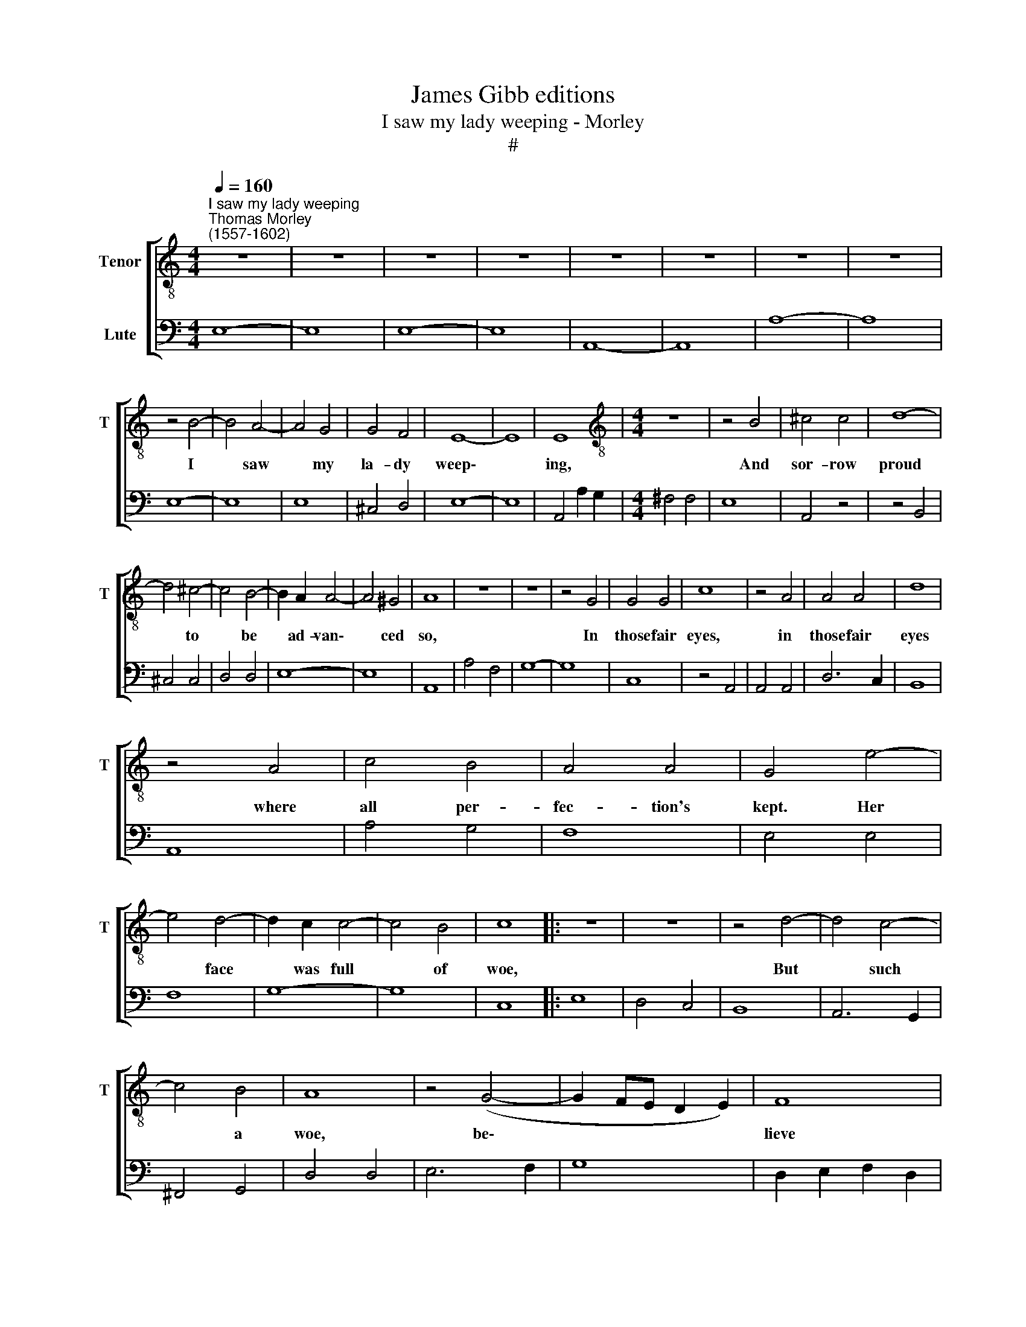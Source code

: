 X:1
T:James Gibb editions
T:I saw my lady weeping - Morley
T:#
%%score [ 1 2 ]
L:1/8
Q:1/4=160
M:4/4
K:C
V:1 treble-8 nm="Tenor" snm="T"
V:2 bass nm="Lute"
V:1
"^I saw my lady weeping""^Thomas Morley\n(1557-1602)" z8 | z8 | z8 | z8 | z8 | z8 | z8 | z8 | %8
w: ||||||||
 z4 B4- | B4 A4- | A4 G4 | G4 F4 | E8- | E8 | E8 |[M:4/4][K:treble-8] z8 | z4 B4 | ^c4 c4 | d8- | %19
w: I|* saw|* my|la- dy|weep\-||ing,||And|sor- row|proud|
 d4 ^c4- | c4 B4- | B2 A2 A4- | A4 ^G4 | A8 | z8 | z8 | z4 G4 | G4 G4 | c8 | z4 A4 | A4 A4 | d8 | %32
w: * to|* be|* ad- van\-|* ced|so,|||In|those fair|eyes,|in|those fair|eyes|
 z4 A4 | c4 B4 | A4 A4 | G4 e4- | e4 d4- | d2 c2 c4- | c4 B4 | c8 |: z8 | z8 | z4 d4- | d4 c4- | %44
w: where|all per-|fec- tion's|kept. Her|* face|* was full|* of|woe,|||But|* such|
 c4 B4 | A8 | z4 (G4- | G2 FE D2 E2) | F8 | E8 | z4 c4 | B4 A4 | G8 | z8 | z8 | z4 e4 | d6 c2 | %57
w: * a|woe,|be\-||lieve|me,|as|wins more|hearts|||Than|mirth can|
 B8 | z8 | z8 | z4 e4 | d8- | d4 c4 | B4 A4 | B2 c2 d4- | d4 (c4 | B8) | !fermata!A8 :| %68
w: do,|||than|mirth|* can|do with|her en- ti\-|* cing||parts.|
V:2
 E,8- | E,8 | E,8- | E,8 | A,,8- | A,,8 | A,8- | A,8 | E,8- | E,8 | E,8 | ^C,4 D,4 | E,8- | E,8 | %14
 A,,4 A,2 G,2 |[M:4/4] ^F,4 F,4 | E,8 | A,,4 z4 | z4 B,,4 | ^C,4 C,4 | D,4 D,4 | E,8- | E,8 | %23
 A,,8 | A,4 F,4 | G,8- | G,8 | C,8 | z4 A,,4 | A,,4 A,,4 | D,6 C,2 | B,,8 | A,,8 | A,4 G,4 | F,8 | %35
 E,4 E,4 | F,8 | G,8- | G,8 | C,8 |: E,8 | D,4 C,4 | B,,8 | A,,6 G,,2 | ^F,,4 G,,4 | D,4 D,4 | %46
 E,6 F,2 | G,8 | D,2 E,2 F,2 D,2 | A,6 G,F, | E,4 A,,4 | ^G,,4 A,,4 | E,4 E,4 | F,8 | D,8 | C,8 | %56
 z8 | z4 E,4 | F,8 | D,8 | C,8 | B,,8 | A,,8 | E,4 A,4 | !courtesy!=G,4 F,4 | E,8- | E,8 | %67
 !fermata!A,,8 :| %68

